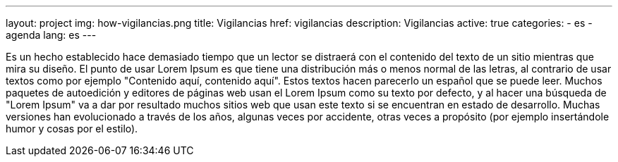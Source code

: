---
layout: project
img: how-vigilancias.png
title: Vigilancias
href: vigilancias
description: Vigilancias
active: true
categories:
  - es
  - agenda
lang: es
---

Es un hecho establecido hace demasiado tiempo que un lector se distraerá con el contenido del texto de un sitio mientras que mira su diseño. El punto de usar Lorem Ipsum es que tiene una distribución más o menos normal de las letras, al contrario de usar textos como por ejemplo "Contenido aquí, contenido aquí". Estos textos hacen parecerlo un español que se puede leer. Muchos paquetes de autoedición y editores de páginas web usan el Lorem Ipsum como su texto por defecto, y al hacer una búsqueda de "Lorem Ipsum" va a dar por resultado muchos sitios web que usan este texto si se encuentran en estado de desarrollo. Muchas versiones han evolucionado a través de los años, algunas veces por accidente, otras veces a propósito (por ejemplo insertándole humor y cosas por el estilo).

